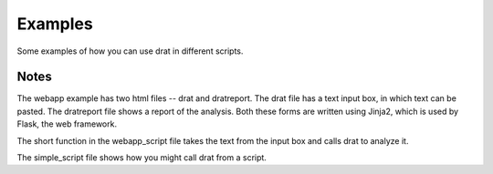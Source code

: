 Examples
========

Some examples of how you can use drat in different scripts.

Notes
~~~~~

The webapp example has two html files -- drat and dratreport. The drat file has a text
input box, in which text can be pasted. The dratreport file shows a report of the
analysis. Both these forms are written using Jinja2, which is used by Flask, the
web framework.

The short function in the webapp_script file takes the text from the input box and calls
drat to analyze it.

The simple_script file shows how you might call drat from a script.
